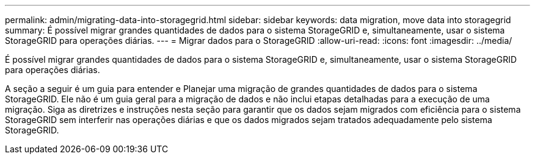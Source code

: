 ---
permalink: admin/migrating-data-into-storagegrid.html 
sidebar: sidebar 
keywords: data migration, move data into storagegrid 
summary: É possível migrar grandes quantidades de dados para o sistema StorageGRID e, simultaneamente, usar o sistema StorageGRID para operações diárias. 
---
= Migrar dados para o StorageGRID
:allow-uri-read: 
:icons: font
:imagesdir: ../media/


[role="lead"]
É possível migrar grandes quantidades de dados para o sistema StorageGRID e, simultaneamente, usar o sistema StorageGRID para operações diárias.

A seção a seguir é um guia para entender e Planejar uma migração de grandes quantidades de dados para o sistema StorageGRID. Ele não é um guia geral para a migração de dados e não inclui etapas detalhadas para a execução de uma migração. Siga as diretrizes e instruções nesta seção para garantir que os dados sejam migrados com eficiência para o sistema StorageGRID sem interferir nas operações diárias e que os dados migrados sejam tratados adequadamente pelo sistema StorageGRID.
